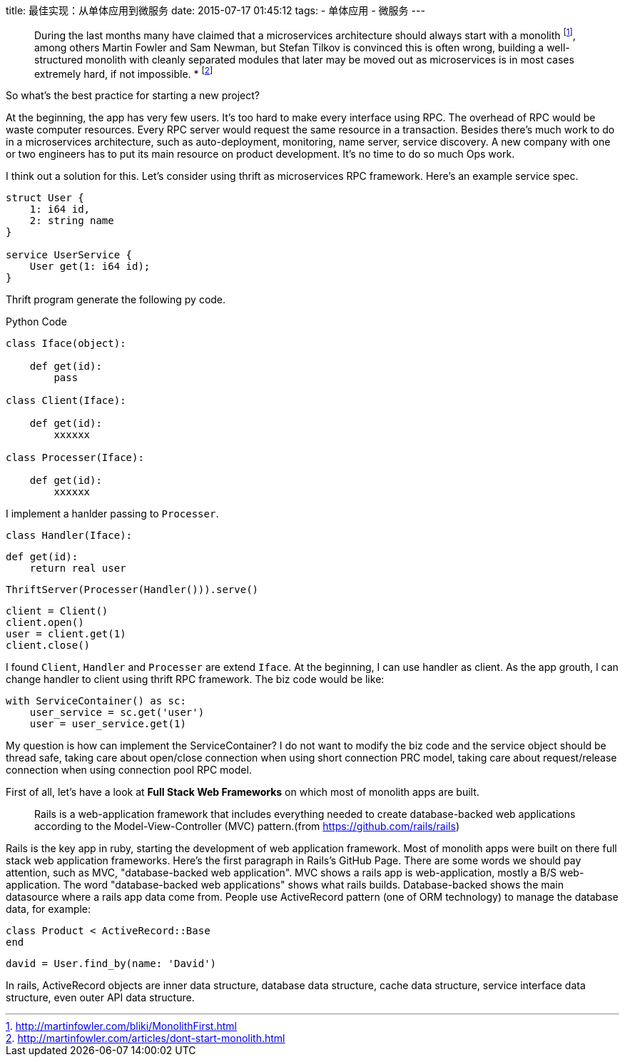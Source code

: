 title: 最佳实现：从单体应用到微服务
date: 2015-07-17 01:45:12
tags:
- 单体应用
- 微服务
---

____
During the last months many have claimed that a microservices architecture should always start with a monolith footnote:[http://martinfowler.com/bliki/MonolithFirst.html], among others Martin Fowler and Sam Newman, but Stefan Tilkov is convinced this is often wrong, building a well-structured monolith with cleanly separated modules that later may be moved out as microservices is in most cases extremely hard, if not impossible. 
* footnote:[http://martinfowler.com/articles/dont-start-monolith.html]
____

So what's the best practice for starting a new project?

At the beginning, the app has very few users. It's too hard to make every interface using RPC. The overhead of RPC would be waste computer resources. Every RPC server would request the same resource in a transaction. Besides there's much work to do in a microservices architecture, such as auto-deployment, monitoring, name server, service discovery. A new company with one or two engineers has to put its main resource on product development. It's no time to do so much Ops work.

I think out a solution for this. Let's consider using thrift as microservices RPC framework. Here's an example service spec.

[source, thrift]
----
struct User {
    1: i64 id,
    2: string name
}

service UserService {
    User get(1: i64 id);
}
----

Thrift program generate the following py code.

.Python Code
[source, thrift]
----
class Iface(object):

    def get(id):
        pass

class Client(Iface):

    def get(id):
        xxxxxx

class Processer(Iface):

    def get(id):
        xxxxxx
----

I implement a hanlder passing to `Processer`.

    class Handler(Iface):

        def get(id):
            return real user

    ThriftServer(Processer(Handler())).serve()

    client = Client()
    client.open()
    user = client.get(1)
    client.close()

I found `Client`, `Handler` and `Processer` are extend `Iface`. At the beginning,
I can use handler as client. As the app grouth, I can change handler to client using thrift RPC framework.
The biz code would be like:

    with ServiceContainer() as sc:
        user_service = sc.get('user')
        user = user_service.get(1)

My question is how can implement the ServiceContainer?
I do not want to modify the biz code and the service object should be thread safe,
taking care about open/close connection when using short connection PRC model,
taking care about request/release connection when using connection pool RPC model.



First of all, let's have a look at *Full Stack Web Frameworks* on which most of monolith apps are built.

> Rails is a web-application framework that includes everything needed to create database-backed web applications according to the Model-View-Controller (MVC) pattern.(from https://github.com/rails/rails)

Rails is the key app in ruby, starting the development of web application framework. Most of monolith apps were built on there full stack web application frameworks. Here's the first paragraph in Rails's GitHub Page. There are some words we should pay attention, such as MVC, "database-backed web application".
MVC shows a rails app is web-application, mostly a B/S web-application. The word "database-backed web applications" shows what rails builds. Database-backed shows the main datasource where a rails app  data come from. People use ActiveRecord pattern (one of ORM technology) to manage the database data, for example:

    class Product < ActiveRecord::Base
    end

    david = User.find_by(name: 'David')

In rails, ActiveRecord objects are inner data structure, database data structure, cache data structure, service interface data structure, even outer API data structure.
